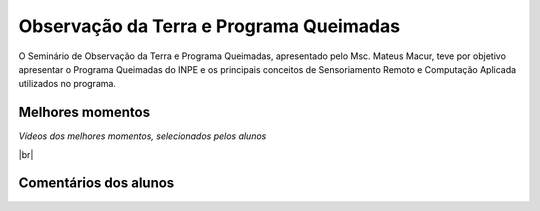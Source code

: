 Observação da Terra e Programa Queimadas
==========================================

.. |br| raw:: html

   <br />

O Seminário de Observação da Terra e Programa Queimadas, apresentado pelo Msc. Mateus Macur, teve por objetivo apresentar o Programa Queimadas do INPE e os principais conceitos de Sensoriamento Remoto e Computação Aplicada utilizados no programa.

.. image:: ../_static/queimadas/1_apresentacao.png
   :scale: 50 %
   :align: center

.. image:: ../_static/queimadas/2_visao_geral.png
   :scale: 27 %
   :align: center

Melhores momentos
-------------------

*Vídeos dos melhores momentos, selecionados pelos alunos*

.. video:: ../_static/queimadas/video-1.mp4
   :width: 500
   :height: 300

.. video:: ../_static/queimadas/video-3.mp4
   :width: 500
   :height: 300

|br|

Comentários dos alunos
-----------------------

